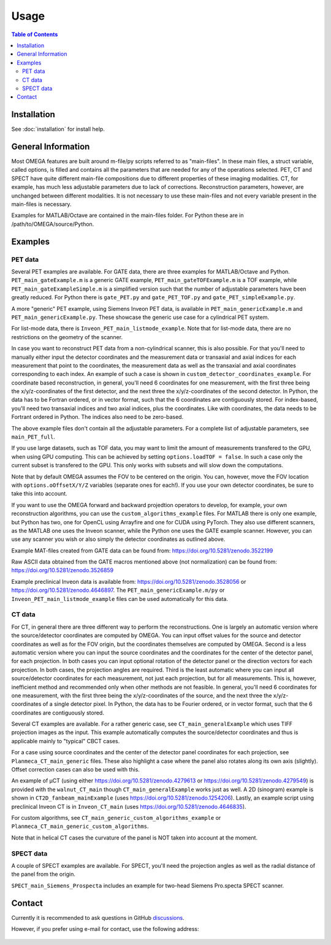Usage
=====

.. contents:: Table of Contents

Installation
------------

See :doc:`installation` for install help.

General Information
-------------------

Most OMEGA features are built around m-file/py scripts referred to as "main-files". In these main files, a struct variable, called options, is filled and contains all the parameters that are needed for any of the operations selected. 
PET, CT and SPECT have quite different main-file compositions due to different properties of these imaging modalities. CT, for example, has much less adjustable parameters due to lack of corrections. Reconstruction parameters, however, 
are unchanged between different modalities. It is not necessary to use these main-files and not every variable present in the main-files is necessary. 

Examples for MATLAB/Octave are contained in the main-files folder. For Python these are in /path/to/OMEGA/source/Python. 

Examples
--------

PET data
^^^^^^^^

Several PET examples are available. For GATE data, there are three examples for MATLAB/Octave and Python. ``PET_main_gateExample.m`` is a generic GATE example, ``PET_main_gateTOFExample.m`` is a TOF example, 
while ``PET_main_gateExampleSimple.m`` is a simplified version such that the number of adjustable parameters have been greatly reduced. For Python there is ``gate_PET.py`` and ``gate_PET_TOF.py`` and ``gate_PET_simpleExample.py``.

A more "generic" PET example, using Siemens Inveon PET data, is available in ``PET_main_genericExample.m`` and ``PET_main_genericExample.py``. These showcase the generic use case for a cylindrical PET system.

For list-mode data, there is ``Inveon_PET_main_listmode_example``. Note that for list-mode data, there are no restrictions on the geometry of the scanner.

In case you want to reconstruct PET data from a non-cylindrical scanner, this is also possible. For that you'll need to manually either input the detector coordinates and the measurement data or transaxial and axial indices 
for each measurement that point to the coordinates, the measurement data as well as the transaxial and axial coordinates corresponding to each index. An example of such a case is 
shown in ``custom_detector_coordinates_example``. For coordinate based reconstruction, in general, you'll need 6 coordinates for one measurement, with the first three being the x/y/z-coordinates of the first detector, and the next three the x/y/z-coordinates 
of the second detector. In Python, the data has to be Fortran ordered, or in vector format, such that the 6 coordinates are contiguously stored. For index-based, you'll need two transaxial indices and two axial indices, plus
the coordinates. Like with coordinates, the data needs to be Fortrant ordered in Python. The indices also need to be zero-based.

The above example files don't contain all the adjustable parameters. For a complete list of adjustable parameters, see ``main_PET_full``.

If you use large datasets, such as TOF data, you may want to limit the amount of measurements transfered to the GPU, when using GPU computing. This can be achieved by setting ``options.loadTOF = false``. In such a case
only the current subset is transfered to the GPU. This only works with subsets and will slow down the computations.

Note that by default OMEGA assumes the FOV to be centered on the origin. You can, however, move the FOV location with ``options.oOffsetX/Y/Z`` variables (separate ones for each!). If you use your own detector coordinates, be
sure to take this into account.

If you want to use the OMEGA forward and backward projedtion operators to develop, for example, your own reconstruction algorithms, you can use the ``custom_algorithms_example`` files. 
For MATLAB there is only one example, but Python has two, one for OpenCL using Arrayfire and one for CUDA using PyTorch. They also use different scanners, as the MATLAB one uses the Inveon scanner, while
the Python one uses the GATE example scanner. However, you can use any scanner you wish or also simply the detector coordinates as outlined above.

Example MAT-files created from GATE data can be found from: https://doi.org/10.5281/zenodo.3522199

Raw ASCII data obtained from the GATE macros mentioned above (not normalization) can be found from: https://doi.org/10.5281/zenodo.3526859

Example preclinical Inveon data is available from: https://doi.org/10.5281/zenodo.3528056 or https://doi.org/10.5281/zenodo.4646897. The ``PET_main_genericExample.m/py`` or ``Inveon_PET_main_listmode_example`` 
files can be used automatically for this data.

CT data
^^^^^^^

For CT, in general there are three different way to perform the reconstructions. One is largely an automatic version where the source/detector coordinates are computed by OMEGA. You can input offset values for the source and 
detector coordinates as well as for the FOV origin, but the coordinates themselves are computed by OMEGA. Second is a less automatic version where you can input the source coordinates and the coordinates for the center of the
detector panel, for each projection. In both cases you can input optional rotation of the detector panel or the direction vectors for each projection. In both cases, the projection angles are required. Third is the least automatic
where you can input all source/detector coordinates for each measurement, not just each projection, but for all measurements. This is, however, inefficient method and recommended only when other methods are not feasible. In general, 
you'll need 6 coordinates for one measurement, with the first three being the x/y/z-coordinates of the source, and the next three the x/y/z-coordinates 
of a single detector pixel. In Python, the data has to be Fourier ordered, or in vector format, such that the 6 coordinates are contiguously stored.

Several CT examples are available. For a rather generic case, see ``CT_main_generalExample`` which uses TIFF projection images as the input. This example automatically computes the source/detector coordinates 
and thus is applicable mainly to "typical" CBCT cases.

For a case using source coordinates and the center of the detector panel coordinates for each projection, see ``Planmeca_CT_main_generic`` files. These also highlight a case where the panel also rotates along its own axis (slightly).
Offset correction cases can also be used with this.

An example of µCT (using either https://doi.org/10.5281/zenodo.4279613 or https://doi.org/10.5281/zenodo.4279549) is provided with the ``walnut_CT_main`` though ``CT_main_generalExample`` works just as well. 
A 2D (sinogram) example is shown in ``CT2D_fanbeam_mainExample`` (uses https://doi.org/10.5281/zenodo.1254206). Lastly, an example script using preclinical Inveon CT is in ``Inveon_CT_main`` (uses https://doi.org/10.5281/zenodo.4646835). 

For custom algorithms, see ``CT_main_generic_custom_algorithms_example`` or ``Planmeca_CT_main_generic_custom_algorithms``.

Note that in helical CT cases the curvature of the panel is NOT taken into account at the moment.

SPECT data
^^^^^^^^^^

A couple of SPECT examples are available. For SPECT, you'll need the projection angles as well as the radial distance of the panel from the origin. 

``SPECT_main_Siemens_Prospecta`` includes an example for two-head Siemens Pro.specta SPECT scanner. 

Contact
-------

Currently it is recommended to ask questions in GitHub `discussions <https://github.com/villekf/OMEGA/discussions>`_.

However, if you prefer using e-mail for contact, use the following address:

.. figure:: contact.png
   :scale: 100 %
   :alt: Contact e-mail